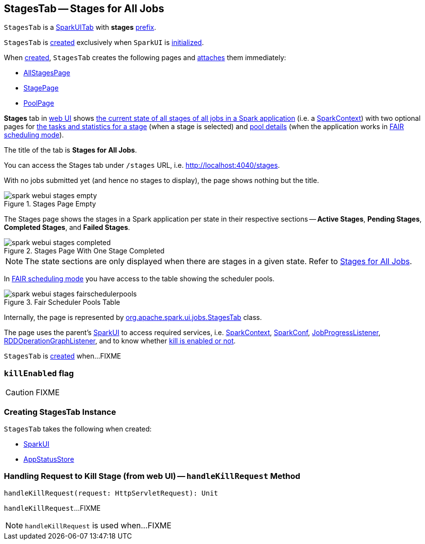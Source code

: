 == [[StagesTab]] StagesTab -- Stages for All Jobs

[[prefix]]
`StagesTab` is a link:spark-webui-SparkUITab.adoc[SparkUITab] with *stages* link:spark-webui-SparkUITab.adoc#prefix[prefix].

`StagesTab` is <<creating-instance, created>> exclusively when `SparkUI` is link:spark-webui-SparkUI.adoc#initialize[initialized].

When <<creating-instance, created>>, `StagesTab` creates the following pages and link:spark-webui-WebUITab.adoc#attachPage[attaches] them immediately:

* link:spark-webui-AllStagesPage.adoc[AllStagesPage]

* link:spark-webui-StagePage.adoc[StagePage]

* link:spark-webui-PoolPage.adoc[PoolPage]

*Stages* tab in link:spark-webui.adoc[web UI] shows link:spark-webui-AllStagesPage.adoc[the current state of all stages of all jobs in a Spark application] (i.e. a link:spark-SparkContext.adoc[SparkContext]) with two optional pages for link:spark-webui-StagePage.adoc[the tasks and statistics for a stage] (when a stage is selected) and link:spark-webui-PoolPage.adoc[pool details] (when the application works in link:spark-scheduler-SchedulingMode.adoc#FAIR[FAIR scheduling mode]).

The title of the tab is *Stages for All Jobs*.

You can access the Stages tab under `/stages` URL, i.e. http://localhost:4040/stages.

With no jobs submitted yet (and hence no stages to display), the page shows nothing but the title.

.Stages Page Empty
image::spark-webui-stages-empty.png[align="center"]

The Stages page shows the stages in a Spark application per state in their respective sections -- *Active Stages*, *Pending Stages*, *Completed Stages*, and *Failed Stages*.

.Stages Page With One Stage Completed
image::spark-webui-stages-completed.png[align="center"]

NOTE: The state sections are only displayed when there are stages in a given state. Refer to link:spark-webui-AllStagesPage.adoc[Stages for All Jobs].

In link:spark-scheduler-SchedulingMode.adoc#FAIR[FAIR scheduling mode] you have access to the table showing the scheduler pools.

.Fair Scheduler Pools Table
image::spark-webui-stages-fairschedulerpools.png[align="center"]

Internally, the page is represented by https://github.com/apache/spark/blob/master/core/src/main/scala/org/apache/spark/ui/jobs/StagesTab.scala[org.apache.spark.ui.jobs.StagesTab] class.

The page uses the parent's link:spark-webui-SparkUI.adoc[SparkUI] to access required services, i.e. link:spark-SparkContext.adoc[SparkContext], link:spark-sql-SQLConf.adoc[SparkConf], link:spark-webui-JobProgressListener.adoc[JobProgressListener], link:spark-webui-RDDOperationGraphListener.adoc[RDDOperationGraphListener], and to know whether <<killEnabled, kill is enabled or not>>.

`StagesTab` is <<creating-instance, created>> when...FIXME

=== [[killEnabled]] `killEnabled` flag

CAUTION: FIXME

=== [[creating-instance]] Creating StagesTab Instance

`StagesTab` takes the following when created:

* [[parent]] link:spark-webui-SparkUI.adoc[SparkUI]
* [[store]] link:spark-core-AppStatusStore.adoc[AppStatusStore]

=== [[handleKillRequest]] Handling Request to Kill Stage (from web UI) -- `handleKillRequest` Method

[source, scala]
----
handleKillRequest(request: HttpServletRequest): Unit
----

`handleKillRequest`...FIXME

NOTE: `handleKillRequest` is used when...FIXME
